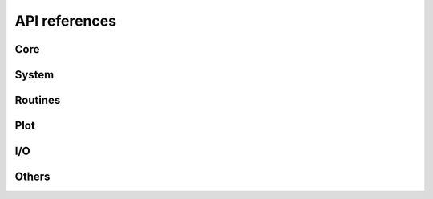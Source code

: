 ==============
API references
==============


Core
====

.. autosummary::
   :maxdepth:4
   :toctree: _generated
   :recursive:

   andes.core.model


System
======

.. autosummary::
   :maxdepth:4
   :toctree: _generated
   :recursive:

   andes.system
   andes.variables.dae
   andes.variables.fileman
   andes.variables.report


Routines
========

.. autosummary::
   :maxdepth:4
   :toctree: _generated
   :recursive:

   andes.routines.base
   andes.routines.daeint
   andes.routines.pflow
   andes.routines.tds
   andes.routines.eig

Plot
====
.. autosummary::
   :maxdepth:4
   :toctree: _generated
   :recursive:

   andes.plot

I/O
===

.. autosummary::
   :maxdepth:4
   :toctree: _generated
   :recursive:

   andes.io

Others
======

.. autosummary::
   :maxdepth:4
   :toctree: _generated
   :recursive:

   andes.cli
   andes.main

   andes.utils.misc
   andes.utils.paths
   andes.utils.snapshot
   andes.utils.widgets